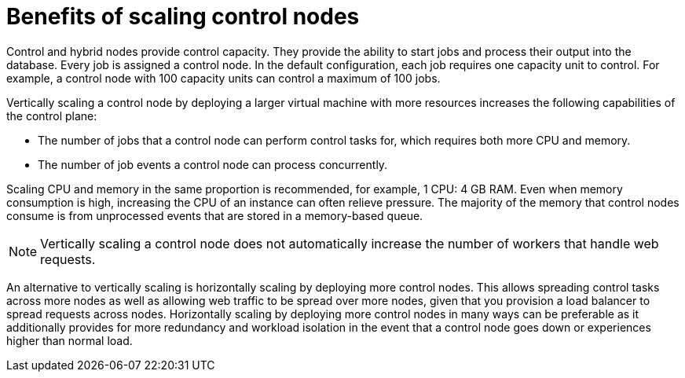 :_mod-docs-content-type: REFERENCE

[id="ref-scaling-control-nodes"]

= Benefits of scaling control nodes

Control and hybrid nodes provide control capacity. They provide the ability to start jobs and process their output into the database. Every job is assigned a control node. In the default configuration, each job requires one capacity unit to control. For example, a control node with 100 capacity units can control a maximum of 100 jobs.

Vertically scaling a control node by deploying a larger virtual machine with more resources increases the following capabilities of the control plane:

* The number of jobs that a control node can perform control tasks for, which requires both more CPU and memory.
* The number of job events a control node can process concurrently.

Scaling CPU and memory in the same proportion is recommended, for example, 1 CPU: 4 GB RAM. Even when memory consumption is high, increasing the CPU of an instance can often relieve pressure. The majority of the memory that control nodes consume is from unprocessed events that are stored in a memory-based queue. 

NOTE: Vertically scaling a control node does not automatically increase the number of workers that handle web requests.

An alternative to vertically scaling is horizontally scaling by deploying more control nodes. This allows spreading control tasks across more nodes as well as allowing web traffic to be spread over more nodes, given that you provision a load balancer to spread requests across nodes. Horizontally scaling by deploying more control nodes in many ways can be preferable as it additionally provides for more redundancy and workload isolation in the event that a control node goes down or experiences higher than normal load.

